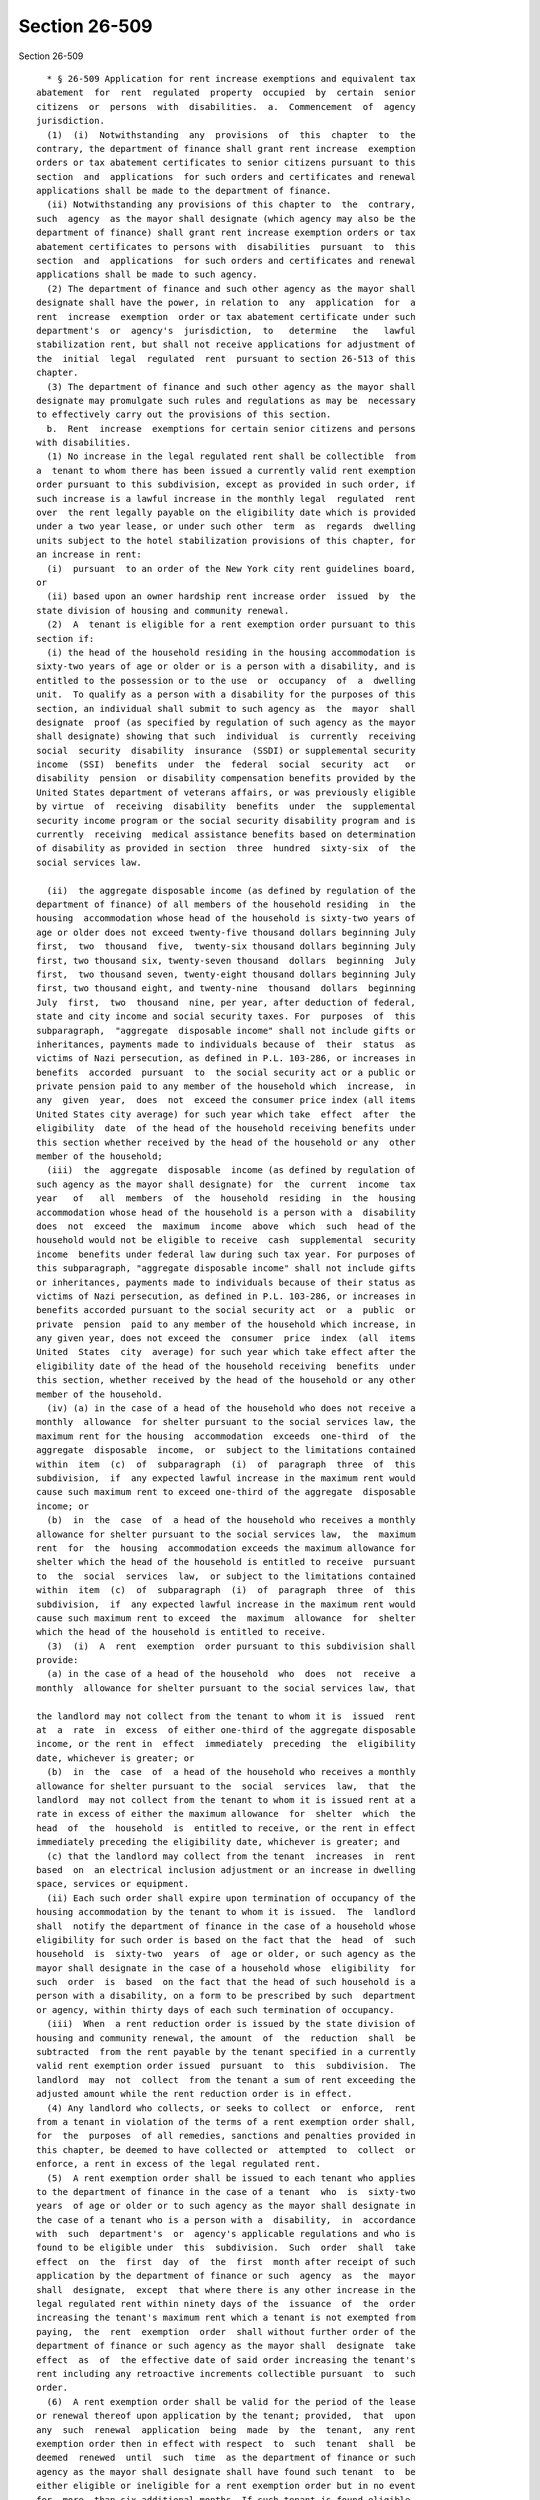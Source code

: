 Section 26-509
==============

Section 26-509 ::    
        
     
        * § 26-509 Application for rent increase exemptions and equivalent tax
      abatement  for  rent  regulated  property  occupied  by  certain  senior
      citizens  or  persons  with  disabilities.  a.  Commencement  of  agency
      jurisdiction.
        (1)  (i)  Notwithstanding  any  provisions  of  this  chapter  to  the
      contrary, the department of finance shall grant rent increase  exemption
      orders or tax abatement certificates to senior citizens pursuant to this
      section  and  applications  for such orders and certificates and renewal
      applications shall be made to the department of finance.
        (ii) Notwithstanding any provisions of this chapter to  the  contrary,
      such  agency  as the mayor shall designate (which agency may also be the
      department of finance) shall grant rent increase exemption orders or tax
      abatement certificates to persons with  disabilities  pursuant  to  this
      section  and  applications  for such orders and certificates and renewal
      applications shall be made to such agency.
        (2) The department of finance and such other agency as the mayor shall
      designate shall have the power, in relation to  any  application  for  a
      rent  increase  exemption  order or tax abatement certificate under such
      department's  or  agency's  jurisdiction,  to   determine   the   lawful
      stabilization rent, but shall not receive applications for adjustment of
      the  initial  legal  regulated  rent  pursuant to section 26-513 of this
      chapter.
        (3) The department of finance and such other agency as the mayor shall
      designate may promulgate such rules and regulations as may be  necessary
      to effectively carry out the provisions of this section.
        b.  Rent  increase  exemptions for certain senior citizens and persons
      with disabilities.
        (1) No increase in the legal regulated rent shall be collectible  from
      a  tenant to whom there has been issued a currently valid rent exemption
      order pursuant to this subdivision, except as provided in such order, if
      such increase is a lawful increase in the monthly legal  regulated  rent
      over  the rent legally payable on the eligibility date which is provided
      under a two year lease, or under such other  term  as  regards  dwelling
      units subject to the hotel stabilization provisions of this chapter, for
      an increase in rent:
        (i)  pursuant  to an order of the New York city rent guidelines board,
      or
        (ii) based upon an owner hardship rent increase order  issued  by  the
      state division of housing and community renewal.
        (2)  A  tenant is eligible for a rent exemption order pursuant to this
      section if:
        (i) the head of the household residing in the housing accommodation is
      sixty-two years of age or older or is a person with a disability, and is
      entitled to the possession or to the use  or  occupancy  of  a  dwelling
      unit.  To qualify as a person with a disability for the purposes of this
      section, an individual shall submit to such agency as  the  mayor  shall
      designate  proof (as specified by regulation of such agency as the mayor
      shall designate) showing that such  individual  is  currently  receiving
      social  security  disability  insurance  (SSDI) or supplemental security
      income  (SSI)  benefits  under  the  federal  social  security  act   or
      disability  pension  or disability compensation benefits provided by the
      United States department of veterans affairs, or was previously eligible
      by virtue  of  receiving  disability  benefits  under  the  supplemental
      security income program or the social security disability program and is
      currently  receiving  medical assistance benefits based on determination
      of disability as provided in section  three  hundred  sixty-six  of  the
      social services law.
    
        (ii)  the aggregate disposable income (as defined by regulation of the
      department of finance) of all members of the household residing  in  the
      housing  accommodation whose head of the household is sixty-two years of
      age or older does not exceed twenty-five thousand dollars beginning July
      first,  two  thousand  five,  twenty-six thousand dollars beginning July
      first, two thousand six, twenty-seven thousand  dollars  beginning  July
      first,  two thousand seven, twenty-eight thousand dollars beginning July
      first, two thousand eight, and twenty-nine  thousand  dollars  beginning
      July  first,  two  thousand  nine, per year, after deduction of federal,
      state and city income and social security taxes. For  purposes  of  this
      subparagraph,  "aggregate  disposable income" shall not include gifts or
      inheritances, payments made to individuals because of  their  status  as
      victims of Nazi persecution, as defined in P.L. 103-286, or increases in
      benefits  accorded  pursuant  to  the social security act or a public or
      private pension paid to any member of the household which  increase,  in
      any  given  year,  does  not  exceed the consumer price index (all items
      United States city average) for such year which take  effect  after  the
      eligibility  date  of the head of the household receiving benefits under
      this section whether received by the head of the household or any  other
      member of the household;
        (iii)  the  aggregate  disposable  income (as defined by regulation of
      such agency as the mayor shall designate) for  the  current  income  tax
      year   of   all  members  of  the  household  residing  in  the  housing
      accommodation whose head of the household is a person with a  disability
      does  not  exceed  the  maximum  income  above  which  such  head of the
      household would not be eligible to receive  cash  supplemental  security
      income  benefits under federal law during such tax year. For purposes of
      this subparagraph, "aggregate disposable income" shall not include gifts
      or inheritances, payments made to individuals because of their status as
      victims of Nazi persecution, as defined in P.L. 103-286, or increases in
      benefits accorded pursuant to the social security act  or  a  public  or
      private  pension  paid to any member of the household which increase, in
      any given year, does not exceed the  consumer  price  index  (all  items
      United  States  city  average) for such year which take effect after the
      eligibility date of the head of the household receiving  benefits  under
      this section, whether received by the head of the household or any other
      member of the household.
        (iv) (a) in the case of a head of the household who does not receive a
      monthly  allowance  for shelter pursuant to the social services law, the
      maximum rent for the housing  accommodation  exceeds  one-third  of  the
      aggregate  disposable  income,  or  subject to the limitations contained
      within  item  (c)  of  subparagraph  (i)  of  paragraph  three  of  this
      subdivision,  if  any expected lawful increase in the maximum rent would
      cause such maximum rent to exceed one-third of the aggregate  disposable
      income; or
        (b)  in  the  case  of  a head of the household who receives a monthly
      allowance for shelter pursuant to the social services law,  the  maximum
      rent  for  the  housing  accommodation exceeds the maximum allowance for
      shelter which the head of the household is entitled to receive  pursuant
      to  the  social  services  law,  or subject to the limitations contained
      within  item  (c)  of  subparagraph  (i)  of  paragraph  three  of  this
      subdivision,  if  any expected lawful increase in the maximum rent would
      cause such maximum rent to exceed  the  maximum  allowance  for  shelter
      which the head of the household is entitled to receive.
        (3)  (i)  A  rent  exemption  order pursuant to this subdivision shall
      provide:
        (a) in the case of a head of the household  who  does  not  receive  a
      monthly  allowance for shelter pursuant to the social services law, that
    
      the landlord may not collect from the tenant to whom it is  issued  rent
      at  a  rate  in  excess  of either one-third of the aggregate disposable
      income, or the rent in  effect  immediately  preceding  the  eligibility
      date, whichever is greater; or
        (b)  in  the  case  of  a head of the household who receives a monthly
      allowance for shelter pursuant to the  social  services  law,  that  the
      landlord  may not collect from the tenant to whom it is issued rent at a
      rate in excess of either the maximum allowance  for  shelter  which  the
      head  of  the  household  is  entitled to receive, or the rent in effect
      immediately preceding the eligibility date, whichever is greater; and
        (c) that the landlord may collect from the tenant  increases  in  rent
      based  on  an electrical inclusion adjustment or an increase in dwelling
      space, services or equipment.
        (ii) Each such order shall expire upon termination of occupancy of the
      housing accommodation by the tenant to whom it is issued.  The  landlord
      shall  notify the department of finance in the case of a household whose
      eligibility for such order is based on the fact that the  head  of  such
      household  is  sixty-two  years  of  age or older, or such agency as the
      mayor shall designate in the case of a household whose  eligibility  for
      such  order  is  based  on the fact that the head of such household is a
      person with a disability, on a form to be prescribed by such  department
      or agency, within thirty days of each such termination of occupancy.
        (iii)  When  a rent reduction order is issued by the state division of
      housing and community renewal, the amount  of  the  reduction  shall  be
      subtracted  from the rent payable by the tenant specified in a currently
      valid rent exemption order issued  pursuant  to  this  subdivision.  The
      landlord  may  not  collect  from the tenant a sum of rent exceeding the
      adjusted amount while the rent reduction order is in effect.
        (4) Any landlord who collects, or seeks to collect  or  enforce,  rent
      from a tenant in violation of the terms of a rent exemption order shall,
      for  the  purposes  of all remedies, sanctions and penalties provided in
      this chapter, be deemed to have collected or  attempted  to  collect  or
      enforce, a rent in excess of the legal regulated rent.
        (5)  A rent exemption order shall be issued to each tenant who applies
      to the department of finance in the case of a tenant  who  is  sixty-two
      years  of age or older or to such agency as the mayor shall designate in
      the case of a tenant who is a person with a  disability,  in  accordance
      with  such  department's  or  agency's applicable regulations and who is
      found to be eligible under  this  subdivision.  Such  order  shall  take
      effect  on  the  first  day  of  the  first  month after receipt of such
      application by the department of finance or such  agency  as  the  mayor
      shall  designate,  except  that where there is any other increase in the
      legal regulated rent within ninety days of the  issuance  of  the  order
      increasing the tenant's maximum rent which a tenant is not exempted from
      paying,  the  rent  exemption  order  shall without further order of the
      department of finance or such agency as the mayor shall  designate  take
      effect  as  of  the effective date of said order increasing the tenant's
      rent including any retroactive increments collectible pursuant  to  such
      order.
        (6)  A rent exemption order shall be valid for the period of the lease
      or renewal thereof upon application by the tenant; provided,  that  upon
      any  such  renewal  application  being  made  by  the  tenant,  any rent
      exemption order then in effect with respect  to  such  tenant  shall  be
      deemed  renewed  until  such  time  as the department of finance or such
      agency as the mayor shall designate shall have found such tenant  to  be
      either eligible or ineligible for a rent exemption order but in no event
      for  more  than six additional months. If such tenant is found eligible,
      the order shall be deemed to have taken effect upon  expiration  of  the
    
      exemption.  In  the  event that any such tenant shall, subsequent to any
      such automatic renewal, not be granted  a  rent  exemption  order,  such
      tenant  shall  be  liable  to  the  owner for the difference between the
      amounts  the  tenant  has paid under the provisions of the automatically
      renewed order and the amounts which the tenant would have been  required
      to  pay  in  the  absence of such order. Any rent exemption order issued
      pursuant to this subdivision shall include provisions giving  notice  as
      to the contents of this paragraph relating to automatic renewals of rent
      exemption  orders  and  shall  include provisions giving notice that the
      tenant must enter into either a one or two year renewal lease  in  order
      to  be  eligible  for  a  rent  exemption.  The  notice that each tenant
      receives from the owner relating to the right to a renewal  lease  shall
      contain  similar information. Any application or renewal application for
      a rent exemption order shall also constitute an application  for  a  tax
      abatement  under  such section. The department of finance and such other
      agency as the  mayor  shall  designate  may,  with  respect  to  renewal
      applications  by  the  tenants  who  have  been  found eligible for rent
      exemption orders, prescribe a simplified form including a  certification
      of the applicant's continued eligibility in lieu of a detailed statement
      of income and other qualifications.
        (7)  Notwithstanding  any  other  provisions  of law, when a head of a
      household to whom a then current, valid rent exemption  order  has  been
      issued  under this chapter, chapter three or chapter seven of this title
      moves his or her principal  residence  to  a  subsequent  dwelling  unit
      subject  to regulation under this chapter, the head of the household may
      apply to the department of finance or such other  agency  as  the  mayor
      shall  designate  for  a rent exemption order relating to the subsequent
      dwelling unit, and such order may provide that the head of the household
      shall be exempt from paying that portion of the legal regulated rent for
      the subsequent dwelling unit which is the least of the following:
        (i) the amount by which the rent  for  the  subsequent  dwelling  unit
      exceeds  the  last rent, as reduced, which the head of the household was
      required to actually pay in the original dwelling unit;
        (ii) the last amount deducted from the maximum rent or legal regulated
      rent meaning the most recent monthly deduction for the applicant in  the
      original  dwelling  unit  pursuant  to this section or section 26-605 of
      this title; or
        (iii) where the head of the  household  does  not  receive  a  monthly
      allowance for shelter pursuant to the social services law, the amount by
      which  the  legal regulated rent of the subsequent dwelling unit exceeds
      one-third of the combined income of all members of the household.
        Such certificate shall be effective as of the first day of  the  month
      in  which  the  tenant  applied for such exemption or as of the date the
      tenant took occupancy of the  subsequent  dwelling  unit,  whichever  is
      later provided both occur after the effective date of this section.
        (8)  (i) When a dwelling unit subject to regulation under this chapter
      is later reclassified to a dwelling unit  subject  to  regulation  under
      chapter  three of this title, the eligibility of a head of the household
      to receive a rent increase exemption order  upon  such  reclassification
      shall  be governed by paragraph eight of subdivision m of section 26-405
      of this title.
        (ii) When a dwelling unit subject to regulation under this chapter  is
      later  reclassified  to  a  dwelling  unit  subject to the provisions of
      article II, IV, V or XI of the private housing finance law or subject to
      a mortgage insured  or  initially  insured  by  the  federal  government
      pursuant to section two hundred thirteen of the national housing act, as
      amended,  the  eligibility  of a head of the household to receive a rent
    
      increase exemption order upon such reclassification shall be governed by
      section 26-605.1 of this title.
        (9)  Notwithstanding any other provision of law to the contrary, where
      a head of household holds a current, valid  rent  exemption  order  and,
      after  the  effective  date  of  this  paragraph,  there  is a permanent
      decrease in aggregate disposable  income  in  an  amount  which  exceeds
      twenty  percent  of  such  aggregate disposable income as represented in
      such head of the  household's  last  approved  application  for  a  rent
      exemption  order  or for renewal thereof, such head of the household may
      apply for a redetermination  of  the  amount  set  forth  therein.  Upon
      application,  such amount shall be redetermined so as to reestablish the
      ratio of adjusted rent to aggregate disposable income which  existed  at
      the  time  of  approval of such head of the household's last application
      for a rent exemption order or for renewal  thereof;  provided,  however,
      that in no event shall the amount of adjusted rent be redetermined to be
      (i)  in  the  case  of  a  head  of the household who does not receive a
      monthly allowance for shelter pursuant to the social services law,  less
      than  one-third  of the aggregate disposable income; or (ii) in the case
      of a head of the household who receives a monthly allowance for  shelter
      pursuant  to such law, less than the maximum allowance for shelter which
      such head of the household is entitled to receive pursuant to the social
      services law. For purposes of this paragraph, a  decrease  in  aggregate
      disposable  income  shall  not  include  any  decrease  in  such  income
      resulting from the manner in which such income is calculated pursuant to
      any amendment to paragraph c of subdivision one of section four  hundred
      sixty-seven-b  of  the  real  property  tax  law,  any  amendment to the
      regulations of the department of finance made on or after the  effective
      date  of  the  local law that added this clause, or any amendment to the
      regulations of such other agency as the mayor shall designate made on or
      after October tenth, two thousand five. For purposes of this  paragraph,
      "adjusted  rent"  shall  mean  legal  regulated rent less the amount set
      forth in a rent exemption order.
        c. Tax abatement for properties subject to rent exemption order.
        (1) Tax abatement, pursuant to the provisions of section four  hundred
      sixty-seven-b  of  the  real  property  tax  law,  shall be granted with
      respect to any real property for which a rent exemption order is  issued
      under  subdivision  b  of  this  section  to  the  tenant of any housing
      accommodation contained therein. The rent  exemption  order  shall  also
      constitute the tax abatement certificate.
        (2)  The  real  estate  tax imposed upon any real property for which a
      rent exemption is issued, shall be reduced and abated by an amount equal
      to the difference between:
        (i) the sum of the maximum rents collectible under such orders, and
        (ii) the sum of rents that would be collectible from  the  tenants  of
      such housing accommodations if no exemption had been granted pursuant to
      subdivision b of this section.
        (3)  For  any  individual  housing  accommodation,  the  tax abatement
      computed pursuant to this subdivision shall be available with respect to
      a period commencing on the effective date of the initial rent  exemption
      order,  and  ending  on  the  expiration  date  of  such order or on the
      effective date of an order terminating the rent exemption.
        (4) Prior to the commencement of each fiscal year, the  department  of
      finance  shall  determine  the  total amount of taxes to be abated under
      this section with respect to each  property  for  which  rent  exemption
      orders granted to persons sixty-two years of age or older were in effect
      for  all  or  any  part  of  the  preceding  calendar year. Prior to the
      commencement of each  fiscal  year,  such  agency  as  the  mayor  shall
      designate  shall  determine and, if such agency is not the department of
    
      finance, shall notify the department of finance of the total  amount  of
      taxes  to be abated under this section with respect to each property for
      which rent exemption orders granted to persons with disabilities were in
      effect  for  all  or  any  part  of  the  preceding  calendar  year. The
      commissioner of finance shall make the  appropriate  adjustment  in  the
      real estate tax payable in such fiscal year.
        (5) Tax abatement pursuant to this section shall be in addition to any
      other  tax abatement authorized by law, but shall not reduce the tax for
      any fiscal year  below  zero.  In  the  event  that  the  tax  abatement
      certificate  authorizes  an  amount  of  deduction in excess of the real
      estate installment, then the balance may be applied  to  any  subsequent
      installment  until exhausted. In such a case the owner shall submit with
      his or her real estate tax bill and remittance, a verified statement  in
      such form as prescribed by the commissioner of finance setting forth the
      carry over amount and the amounts previously applied; provided, however,
      that at the request of the owner such balance shall be paid to the owner
      by  the  commissioner  of  finance  in  lieu  of  being  applied  to any
      subsequent installment, except where the owner  is  in  arrears  in  the
      payment  of  real estate taxes on any property. For the purposes of this
      paragraph, where the owner is a corporation, it shall be deemed to be in
      arrears when any of the officers, directors or  any  person  holding  an
      interest in more than ten percent of the issued and outstanding stock of
      such  corporation  is  in arrears in the payment of real estate taxes on
      any property; where title is held by  a  nominee,  the  owner  shall  be
      deemed  to be in arrears when the person for whose benefit such title is
      held is in arrears in the payment of real estate taxes on any property.
        d. Notwithstanding the  provisions  of  this  chapter,  a  tenant  who
      resides  in  a  dwelling unit which becomes subject to this chapter upon
      the sale by the city of New York of the building in which such  dwelling
      unit  is  situated  may  be  issued  a rent increase exemption order for
      increases in rent which occurred during ownership of  such  building  by
      the city of New York provided that such tenant would have been otherwise
      eligible  to receive a rent increase exemption order at the time of such
      increase but for the fact that such  tenant  occupied  a  dwelling  unit
      owned  by  the  city  of  New York and was therefore not subject to this
      chapter. Application for such rent increase exemption  orders  shall  be
      made  within one year from the date such building is sold by the city of
      New York or within one year of the effective  date  of  this  provision,
      whichever is later.
        * NB Expires April 1, 2015
    
    
    
    
    
    
    